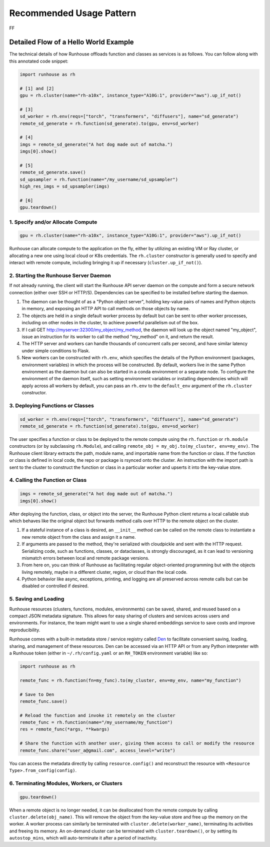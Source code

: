 Recommended Usage Pattern
=====================

FF



Detailed Flow of a Hello World Example
---------------------------------------
The technical details of how Runhouse offloads function and classes as services is as follows. You can follow along with this
annotated code snippet:

.. code-block:: python

    import runhouse as rh

    # [1] and [2]
    gpu = rh.cluster(name="rh-a10x", instance_type="A10G:1", provider="aws").up_if_not()

    # [3]
    sd_worker = rh.env(reqs=["torch", "transformers", "diffusers"], name="sd_generate")
    remote_sd_generate = rh.function(sd_generate).to(gpu, env=sd_worker)

    # [4]
    imgs = remote_sd_generate("A hot dog made out of matcha.")
    imgs[0].show()

    # [5]
    remote_sd_generate.save()
    sd_upsampler = rh.function(name="/my_username/sd_upsampler")
    high_res_imgs = sd_upsampler(imgs)

    # [6]
    gpu.teardown()


1. Specify and/or Allocate Compute
^^^^^^^^^^^^^^^^^^^^^^^^^^^^^^^^^^

.. code-block:: python

    gpu = rh.cluster(name="rh-a10x", instance_type="A10G:1", provider="aws").up_if_not()

Runhouse can allocate compute to the application on the fly, either by
utilizing an existing VM or Ray cluster, or allocating a new one using local cloud or K8s credentials. The
``rh.cluster`` constructor is generally used to specify and interact with remote compute, including bringing it up
if necessary (``cluster.up_if_not()``).

2. Starting the Runhouse Server Daemon
^^^^^^^^^^^^^^^^^^^^^^^^^^^^^^^^^^^^^^
If not already running, the client will start the Runhouse API server daemon
on the compute and form a secure network connection (either over SSH or HTTP/S). Dependencies can be specified to be
installed before starting the daemon.

#. The daemon can be thought of as a "Python object server", holding key-value pairs of names and Python
   objects in memory, and exposing an HTTP API to call methods on those objects by name.
#. The objects are held in a single default worker process by default but can be sent to other worker
   processes, including on other nodes in the cluster, to achieve powerful parallelism out of the box.
#. If I call GET http://myserver:32300/my_object/my_method, the daemon will look up the object named
   "my_object", issue an instruction for its worker to call the method "my_method" on it, and
   return the result.
#. The HTTP server and workers can handle thousands of concurrent calls per second, and have similar latency
   under simple conditions to Flask.
#. New workers can be constructed with ``rh.env``, which specifies the details of the Python environment
   (packages, environment variables) in which the process will be constructed. By default, workers live
   in the same Python environment as the daemon but can also be started in a conda environment or a
   separate node. To configure the environment of the daemon itself, such as setting environment variables
   or installing dependencies which will apply across all workers by default, you can pass an ``rh.env`` to the
   ``default_env`` argument of the ``rh.cluster`` constructor.

3. Deploying Functions or Classes
^^^^^^^^^^^^^^^^^^^^^^^^^^^^^^^^^
.. code-block:: python

    sd_worker = rh.env(reqs=["torch", "transformers", "diffusers"], name="sd_generate")
    remote_sd_generate = rh.function(sd_generate).to(gpu, env=sd_worker)

The user specifies a function or class to be deployed to the remote compute
using the ``rh.function`` or ``rh.module`` constructors (or by subclassing ``rh.Module``), and calling
``remote_obj = my_obj.to(my_cluster, env=my_env)``. The Runhouse client library extracts the path, module name,
and importable name from the function or class. If the function or class is defined in local code, the repo or
package is rsynced onto the cluster. An instruction with the import path is sent to the cluster to
construct the function or class in a particular worker and upserts it into the key-value store.

4. Calling the Function or Class
^^^^^^^^^^^^^^^^^^^^^^^^^^^^^^^^
.. code-block:: python

    imgs = remote_sd_generate("A hot dog made out of matcha.")
    imgs[0].show()

After deploying the function, class, or object into the server, the Runhouse
Python client returns a local callable stub which behaves like the original object but forwards method calls
over HTTP to the remote object on the cluster.

#. If a stateful instance of a class is desired, an ``__init__`` method can be called on the remote class to
   instantiate a new remote object from the class and assign it a name.
#. If arguments are passed to the method, they're serialized with cloudpickle and sent with the HTTP request.
   Serializing code, such as functions, classes, or dataclasses, is strongly discouraged, as it can lead to
   versioning mismatch errors between local and remote package versions.
#. From here on, you can think of Runhouse as facilitating
   regular object-oriented programming but with the objects living remotely, maybe in a different cluster,
   region, or cloud than the local code.
#. Python behavior like async, exceptions, printing, and logging are all preserved across remote calls but
   can be disabled or controlled if desired.

5. Saving and Loading
^^^^^^^^^^^^^^^^^^^^^
Runhouse resources (clusters, functions, modules, environments) can be saved, shared, and reused based on a compact
JSON metadata signature. This allows for easy sharing of clusters and services across users and environments. For instance,
the team might want to use a single shared embeddings service to save costs and improve reproducibility.

Runhouse comes with a built-in metadata store / service registry called
`Den <https://www.run.house/dashboard>`__ to facilitate convenient saving, loading, sharing, and management of these
resources. Den can be accessed via an HTTP API or from any Python interpreter with a Runhouse token
(either in ``~/.rh/config.yaml`` or an ``RH_TOKEN`` environment variable) like so:

.. code-block:: python

    import runhouse as rh

    remote_func = rh.function(fn=my_func).to(my_cluster, env=my_env, name="my_function")

    # Save to Den
    remote_func.save()

    # Reload the function and invoke it remotely on the cluster
    remote_func = rh.function(name="/my_username/my_function")
    res = remote_func(*args, **kwargs)

    # Share the function with another user, giving them access to call or modify the resource
    remote_func.share("user_a@gmail.com", access_level="write")

You can access the metadata directly by calling ``resource.config()`` and reconstruct the resource with
``<Resource Type>.from_config(config)``.


6. Terminating Modules, Workers, or Clusters
^^^^^^^^^^^^^^^^^^^^^^^^^^^^^^^^^^^^^^^^^^^^
.. code-block:: python

    gpu.teardown()

When a remote object is no longer needed, it can be deallocated from
the remote compute by calling ``cluster.delete(obj_name)``. This will remove the object from the key-value store and
free up the memory on the worker. A worker process can similarly be terminated with ``cluster.delete(worker_name)``,
terminating its activities and freeing its memory. An on-demand cluster can be terminated with ``cluster.teardown()``,
or by setting its ``autostop_mins``, which will auto-terminate it after a period of inactivity.
